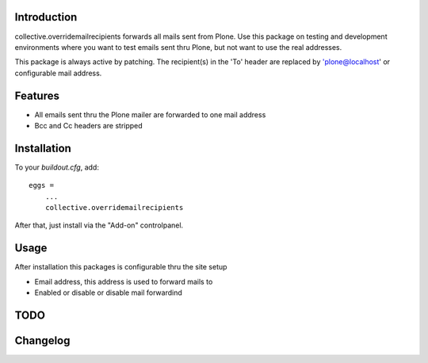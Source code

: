 Introduction
============

collective.overridemailrecipients forwards all mails sent from Plone. Use this package on testing and development environments where you want to test emails sent thru Plone, but not want to use the real addresses.

This package is always active by patching. The recipient(s) in the 'To' header are replaced by 'plone@localhost' or configurable mail address.

Features
========

- All emails sent thru the Plone mailer are forwarded to one mail address
- Bcc and Cc headers are stripped

Installation
============

To your `buildout.cfg`, add::

    eggs =
        ...
        collective.overridemailrecipients

After that, just install via the "Add-on" controlpanel.

Usage
=====

After installation this packages is configurable thru the site setup

- Email address, this address is used to forward mails to
- Enabled or disable or disable mail forwardind

TODO
====

Changelog
=========

